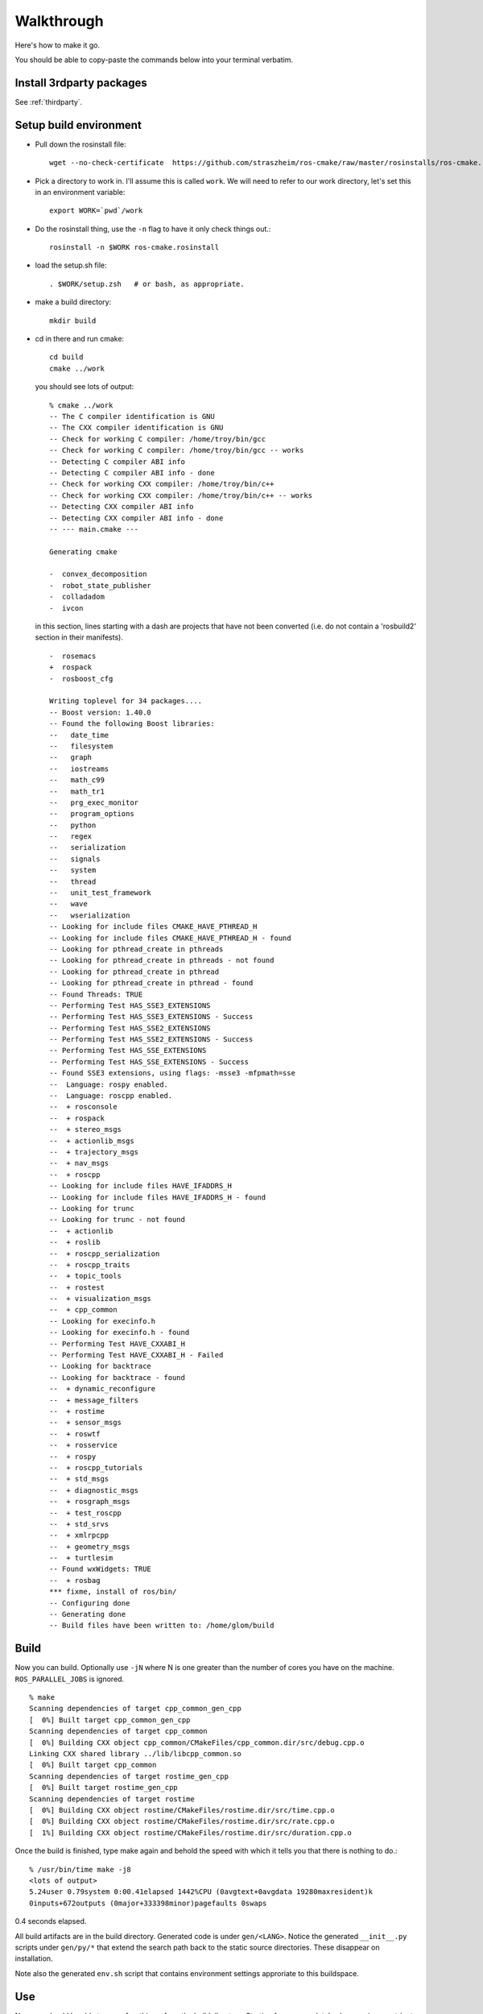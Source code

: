 .. _walkthrough:

Walkthrough
===========

Here's how to make it go.  

You should be able to copy-paste the commands below into your terminal
verbatim.

Install 3rdparty packages
-------------------------

See :ref:`thirdparty`.  


Setup build environment
-----------------------

* Pull down the rosinstall file::

    wget --no-check-certificate  https://github.com/straszheim/ros-cmake/raw/master/rosinstalls/ros-cmake.rosinstall

* Pick a directory to work in.  I'll assume this is called
  ``work``. We will need to refer to our work directory, let's set
  this in an environment variable::

    export WORK=`pwd`/work

* Do the rosinstall thing, use the ``-n`` flag to have it only check
  things out.::

    rosinstall -n $WORK ros-cmake.rosinstall

* load the setup.sh file::

    . $WORK/setup.zsh   # or bash, as appropriate.

* make a build directory::

    mkdir build

* cd in there and run cmake::

    cd build
    cmake ../work

  you should see lots of output::

    % cmake ../work
    -- The C compiler identification is GNU
    -- The CXX compiler identification is GNU
    -- Check for working C compiler: /home/troy/bin/gcc
    -- Check for working C compiler: /home/troy/bin/gcc -- works
    -- Detecting C compiler ABI info
    -- Detecting C compiler ABI info - done
    -- Check for working CXX compiler: /home/troy/bin/c++
    -- Check for working CXX compiler: /home/troy/bin/c++ -- works
    -- Detecting CXX compiler ABI info
    -- Detecting CXX compiler ABI info - done
    -- --- main.cmake ---
    
    Generating cmake
    
    -  convex_decomposition
    -  robot_state_publisher
    -  colladadom
    -  ivcon

  in this section, lines starting with a dash are projects that have
  not been converted (i.e. do not contain a 'rosbuild2' section in
  their manifests).

  ::

    -  rosemacs
    +  rospack
    -  rosboost_cfg
    
    Writing toplevel for 34 packages....
    -- Boost version: 1.40.0
    -- Found the following Boost libraries:
    --   date_time
    --   filesystem
    --   graph
    --   iostreams
    --   math_c99
    --   math_tr1
    --   prg_exec_monitor
    --   program_options
    --   python
    --   regex
    --   serialization
    --   signals
    --   system
    --   thread
    --   unit_test_framework
    --   wave
    --   wserialization
    -- Looking for include files CMAKE_HAVE_PTHREAD_H
    -- Looking for include files CMAKE_HAVE_PTHREAD_H - found
    -- Looking for pthread_create in pthreads
    -- Looking for pthread_create in pthreads - not found
    -- Looking for pthread_create in pthread
    -- Looking for pthread_create in pthread - found
    -- Found Threads: TRUE 
    -- Performing Test HAS_SSE3_EXTENSIONS
    -- Performing Test HAS_SSE3_EXTENSIONS - Success
    -- Performing Test HAS_SSE2_EXTENSIONS
    -- Performing Test HAS_SSE2_EXTENSIONS - Success
    -- Performing Test HAS_SSE_EXTENSIONS
    -- Performing Test HAS_SSE_EXTENSIONS - Success
    -- Found SSE3 extensions, using flags: -msse3 -mfpmath=sse
    --  Language: rospy enabled.
    --  Language: roscpp enabled.
    --  + rosconsole
    --  + rospack
    --  + stereo_msgs
    --  + actionlib_msgs
    --  + trajectory_msgs
    --  + nav_msgs
    --  + roscpp
    -- Looking for include files HAVE_IFADDRS_H
    -- Looking for include files HAVE_IFADDRS_H - found
    -- Looking for trunc
    -- Looking for trunc - not found
    --  + actionlib
    --  + roslib
    --  + roscpp_serialization
    --  + roscpp_traits
    --  + topic_tools
    --  + rostest
    --  + visualization_msgs
    --  + cpp_common
    -- Looking for execinfo.h
    -- Looking for execinfo.h - found
    -- Performing Test HAVE_CXXABI_H
    -- Performing Test HAVE_CXXABI_H - Failed
    -- Looking for backtrace
    -- Looking for backtrace - found
    --  + dynamic_reconfigure
    --  + message_filters
    --  + rostime
    --  + sensor_msgs
    --  + roswtf
    --  + rosservice
    --  + rospy
    --  + roscpp_tutorials
    --  + std_msgs
    --  + diagnostic_msgs
    --  + rosgraph_msgs
    --  + test_roscpp
    --  + std_srvs
    --  + xmlrpcpp
    --  + geometry_msgs
    --  + turtlesim
    -- Found wxWidgets: TRUE 
    --  + rosbag
    *** fixme, install of ros/bin/
    -- Configuring done
    -- Generating done
    -- Build files have been written to: /home/glom/build
    

Build
-----

Now you can build.  Optionally use ``-jN`` where N is one greater than
the number of cores you have on the machine.  ``ROS_PARALLEL_JOBS`` is
ignored. ::

    % make
    Scanning dependencies of target cpp_common_gen_cpp
    [  0%] Built target cpp_common_gen_cpp
    Scanning dependencies of target cpp_common
    [  0%] Building CXX object cpp_common/CMakeFiles/cpp_common.dir/src/debug.cpp.o
    Linking CXX shared library ../lib/libcpp_common.so
    [  0%] Built target cpp_common
    Scanning dependencies of target rostime_gen_cpp
    [  0%] Built target rostime_gen_cpp
    Scanning dependencies of target rostime
    [  0%] Building CXX object rostime/CMakeFiles/rostime.dir/src/time.cpp.o
    [  0%] Building CXX object rostime/CMakeFiles/rostime.dir/src/rate.cpp.o
    [  1%] Building CXX object rostime/CMakeFiles/rostime.dir/src/duration.cpp.o
    
Once the build is finished, type make again and behold the speed with
which it tells you that there is nothing to do.::

    % /usr/bin/time make -j8
    <lots of output>
    5.24user 0.79system 0:00.41elapsed 1442%CPU (0avgtext+0avgdata 19280maxresident)k
    0inputs+672outputs (0major+333398minor)pagefaults 0swaps

0.4 seconds elapsed.

All build artifacts are in the build directory.  Generated code is
under ``gen/<LANG>``.  Notice the generated ``__init__.py`` scripts
under ``gen/py/*`` that extend the search path back to the static
source directories.  These disappear on installation.

Note also the generated ``env.sh`` script that contains environment
settings approriate to this buildspace.


Use
---

Now you should be able to use a few things, from the build directory.
Starting from a completely clean environment (note that so far in the
process we have defined **no** environment variables whatsoever), run
the ``env.sh`` script::

  % ./env.sh 
  %%%%%%%%%%%%%%%%%%%%%%%%%%%%%%%%%%%%%%%%%%%%%%%%%%%%%%%%%%%%%%%%%%%%%%%%%%%%%%%%%%%%%%%%
  %                                                                                      %
  %                              ROS: Robot Operating System                             %
  %                                                                                      %
  %                                       Version                                        %
  %                                                                                      %
  %                            Visit us at http://www.ros.org                            %
  %                                                                                      %
  %%%%%%%%%%%%%%%%%%%%%%%%%%%%%%%%%%%%%%%%%%%%%%%%%%%%%%%%%%%%%%%%%%%%%%%%%%%%%%%%%%%%%%%%
  
  ROS environment has:
     ROS_ROOT       = /home/ros2/ros
     ROS_BUILD      = /home/ros2/build
     ROS_MASTER_URI = http://localhost:11311
    
Yes, the little banner is gratuitous, but I had the code laying
around.  This will spawn a subshell; your ``.bashrc`` ought not
clobber your environment variables.  

.. todo:: a version that you just 'source'.  This is impervious to
   	  whatever shenanigans might be found in your ``bashrc``.

Now run roscore::

  % roscore
  ... logging to /u/straszheim/.ros/log/319a5fe0-2434-11e0-9ce0-003048fd853e/roslaunch-hpy-31830.log
  Checking log directory for disk usage. This may take awhile.
  Press Ctrl-C to interrupt
  Done checking log file disk usage. Usage is <1GB.
  
  started roslaunch server http://hpy:35220/
  
  SUMMARY
  ========
  
  NODES
  
  auto-starting new master
  process[master]: started with pid [31845]
  ROS_MASTER_URI=http://hpy:11311/
  
  setting /run_id to 319a5fe0-2434-11e0-9ce0-003048fd853e
  process[rosout-1]: started with pid [31875]
  started core service [/rosout]
  
Open another terminal, source the env.sh, run the talker demo::

  % ./bin/talker 
  [ INFO] [1295486800.693401647]: hello world 0
  [ INFO] [1295486800.793485151]: hello world 1
  [ INFO] [1295486800.893499308]: hello world 2
  ...

In another, run the listener..::

  % ./bin/listener
  [ INFO] [1300849344.814661724]: I heard: [hello world 3]
  [ INFO] [1300849344.914395490]: I heard: [hello world 4]
  [ INFO] [1300849345.014413543]: I heard: [hello world 5]

Install
-------

Just 'make install'.  Things will get installed to the
``CMAKE_INSTALL_PREFIX`` specified when you ran CMake.

::

  % make install
  [lots of stuff]
  -- Installing: /home/ros2/inst/share/cmake/ROS.cmake
  -- Installing: /home/ros2/inst/share/cmake/ROS-noconfig.cmake

Use
--- 

Using the installed version is the same as the buildspace version,
above, modulo that the ``env.sh`` script is in the ``bin`` directory.


